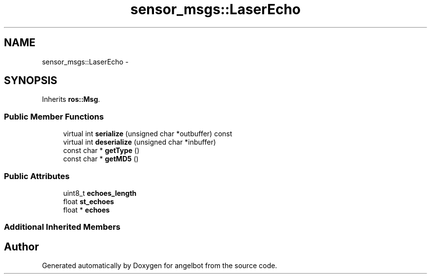 .TH "sensor_msgs::LaserEcho" 3 "Sat Jul 9 2016" "angelbot" \" -*- nroff -*-
.ad l
.nh
.SH NAME
sensor_msgs::LaserEcho \- 
.SH SYNOPSIS
.br
.PP
.PP
Inherits \fBros::Msg\fP\&.
.SS "Public Member Functions"

.in +1c
.ti -1c
.RI "virtual int \fBserialize\fP (unsigned char *outbuffer) const "
.br
.ti -1c
.RI "virtual int \fBdeserialize\fP (unsigned char *inbuffer)"
.br
.ti -1c
.RI "const char * \fBgetType\fP ()"
.br
.ti -1c
.RI "const char * \fBgetMD5\fP ()"
.br
.in -1c
.SS "Public Attributes"

.in +1c
.ti -1c
.RI "uint8_t \fBechoes_length\fP"
.br
.ti -1c
.RI "float \fBst_echoes\fP"
.br
.ti -1c
.RI "float * \fBechoes\fP"
.br
.in -1c
.SS "Additional Inherited Members"


.SH "Author"
.PP 
Generated automatically by Doxygen for angelbot from the source code\&.
